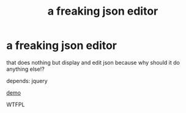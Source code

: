#+TITLE: a freaking json editor

* a freaking json editor

that does nothing but display and edit json because why should it do anything else!?

depends: jquery

[[https://whacked.github.io/freaking-json-editor/][demo]]

WTFPL
